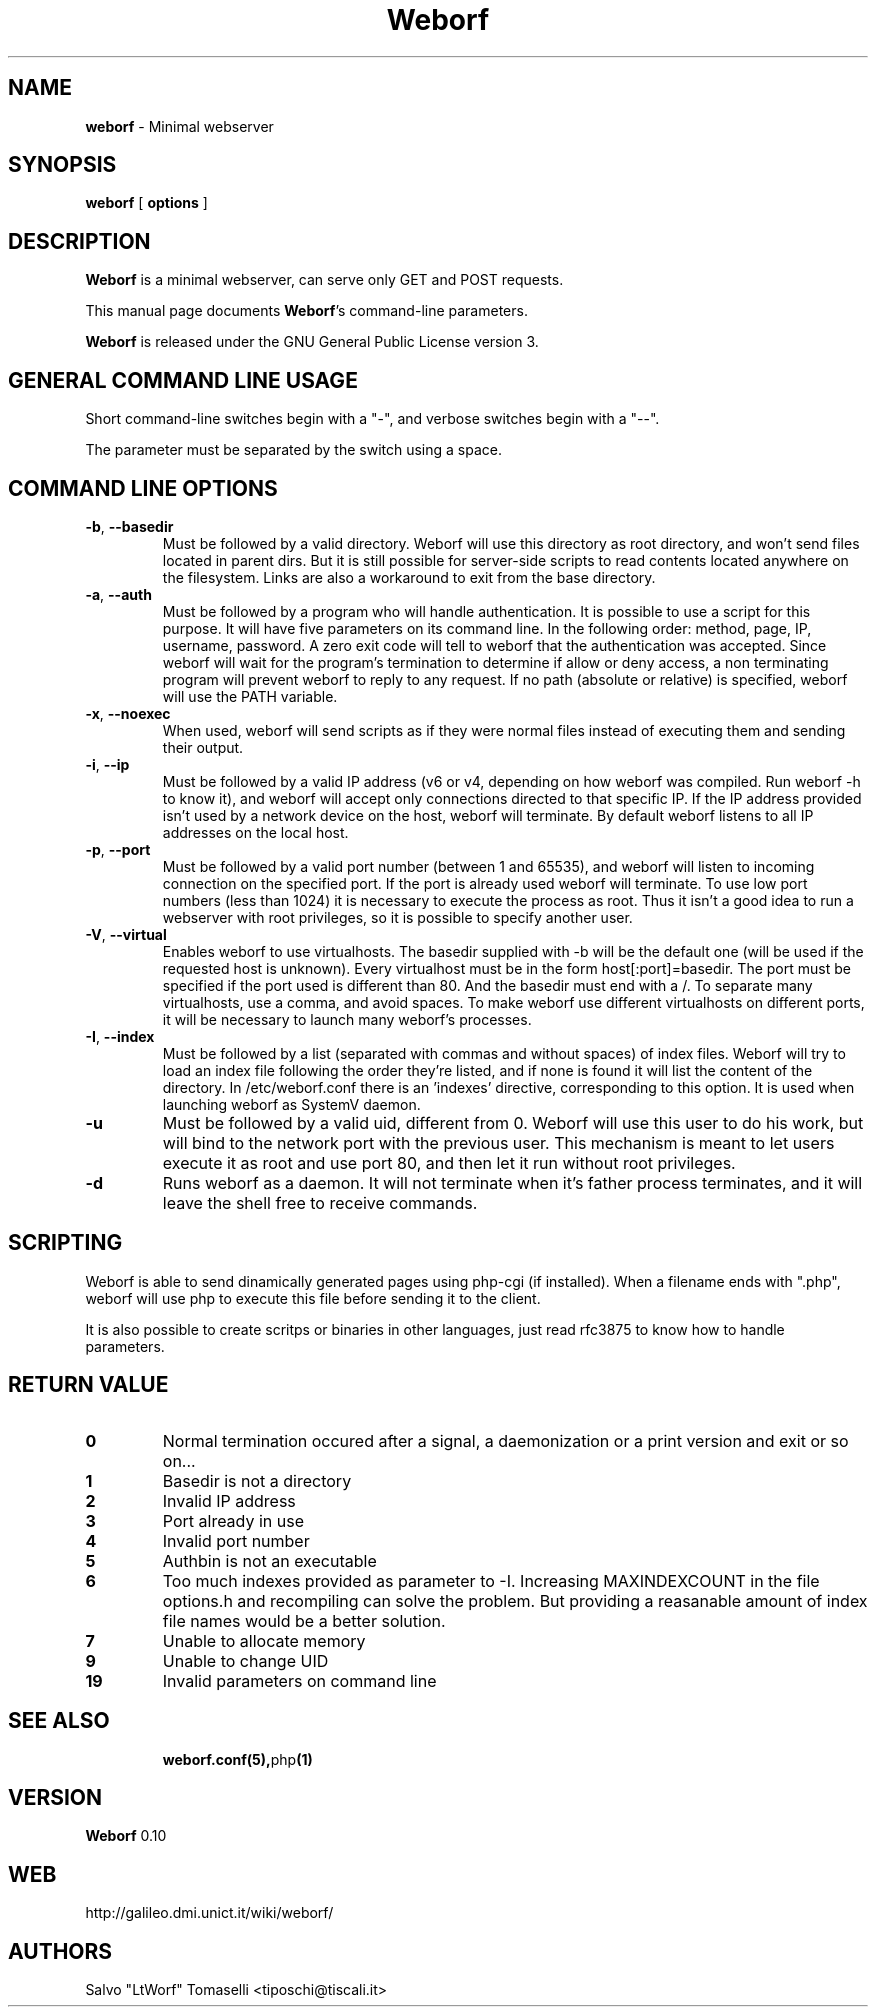 .TH Weborf 0.10 "Dec 28, 2008"

.SH NAME
.B weborf
\- Minimal webserver

.SH SYNOPSIS
.B "weborf "
[
.B options
]

.SH DESCRIPTION
\fBWeborf\fP  is a minimal webserver, can serve only GET and POST requests.

This manual page documents \fBWeborf\fP's command-line parameters.

\fBWeborf\fP is released under the GNU General Public License version 3.
.PP

.SH GENERAL COMMAND LINE USAGE

Short command-line switches begin with a "-", and verbose switches begin with a "--".

 The parameter must be separated by the switch using a space.

.SH COMMAND LINE OPTIONS

.TP
\fB\-b\fR, \fB\-\-basedir\fR
Must be followed by a valid directory. Weborf will use this directory as root directory, and won't send files located in parent dirs. But it is still possible for server-side scripts to read contents located anywhere on the filesystem. Links are also a workaround to exit from the base directory.

.TP
\fB\-a\fR, \fB\-\-auth\fR
Must be followed by a program who will handle authentication. It is possible to use a script for this purpose. It will have five parameters on its command line. In the following order: method, page, IP, username, password. A zero exit code will tell to weborf that the authentication was accepted. Since weborf will wait for the program's termination to determine if allow or deny access, a non terminating program will prevent weborf to reply to any request. If no path (absolute or relative) is specified, weborf will use the PATH variable.

.TP
\fB\-x\fR, \fB\-\-noexec\fR
When used, weborf will send scripts as if they were normal files instead of executing them and sending their output.

.TP
\fB\-i\fR, \fB\-\-ip\fR
Must be followed by a valid IP address (v6 or v4, depending on how weborf was compiled. Run weborf -h to know it), and weborf will accept only connections directed to that specific IP.
If the IP address provided isn't used by a network device on the host, weborf will terminate.
By default weborf listens to all IP addresses on the local host.

.TP
\fB\-p\fR, \fB\-\-port\fR
Must be followed by a valid port number (between 1 and 65535), and weborf will listen to incoming connection on the specified port.
If the port is already used weborf will terminate.
To use low port numbers (less than 1024) it is necessary to execute the process as root. Thus it isn't a good idea to run a webserver with root privileges, so it is possible to specify another user.

.TP
\fB\-V\fR, \fB\-\-virtual\fR
Enables weborf to use virtualhosts. The basedir supplied with -b will be the default one (will be used if the requested host is unknown).
Every virtualhost must be in the form host[:port]=basedir. The port must be specified if the port used is different than 80. And the basedir must end with a /. To separate many virtualhosts, use a comma, and avoid spaces.
To make weborf use different virtualhosts on different ports, it will be necessary to launch many weborf's processes.

.TP
\fB\-I\fR, \fB\-\-index\fR
Must be followed by a list (separated with commas and without spaces) of index files.
Weborf will try to load an index file following the order they're listed, and if none is found it will list the content of the directory.
In /etc/weborf.conf there is an 'indexes' directive, corresponding to this option. It is used when launching weborf as SystemV daemon.

.TP
\fB\-u\fR
Must be followed by a valid uid, different from 0. Weborf will use this user to do his work, but will bind to the network port with the previous user. This mechanism is meant to let users execute it as root and use port 80, and then let it run without root privileges.

.TP
\fB\-d\fR
Runs weborf as a daemon. It will not terminate when it's father process terminates, and it will leave the shell free to receive commands.

.SH SCRIPTING
Weborf is able to send dinamically generated pages using php-cgi (if installed).
When a filename ends with ".php", weborf will use php to execute this file before sending it to the client.

It is also possible to create scritps or binaries in other languages, just read rfc3875 to know how to handle parameters.

.SH RETURN VALUE
.TP
.B 0
Normal termination occured after a signal, a daemonization or a print version and exit or so on...
.TP

.B 1
Basedir is not a directory
.TP

.B 2
Invalid IP address
.TP

.B 3
Port already in use
.TP

.B 4
Invalid port number
.TP

.B 5
Authbin is not an executable
.TP

.B 6
Too much indexes provided as parameter to -I. Increasing MAXINDEXCOUNT in the file options.h and recompiling can solve the problem. But providing a reasanable amount of index file names would be a better solution.
.TP

.B 7
Unable to allocate memory
.TP

.B 9
Unable to change UID
.TP

.B 19
Invalid parameters on command line
.TP

.SH "SEE ALSO"
.BR weborf.conf(5), php (1)

.SH VERSION
\fBWeborf\fP 0.10

.SH WEB
http://galileo.dmi.unict.it/wiki/weborf/

.SH AUTHORS
Salvo "LtWorf" Tomaselli <tiposchi@tiscali.it>
